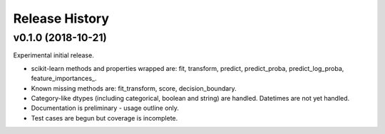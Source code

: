 ===============
Release History
===============

v0.1.0 (2018-10-21)
-------------------

Experimental initial release.

- scikit-learn methods and properties wrapped are: fit, transform, predict, predict_proba, predict_log_proba, feature_importances\_.
- Known missing methods are: fit_transform, score, decision_boundary.
- Category-like dtypes (including categorical, boolean and string) are handled. Datetimes are not yet handled.
- Documentation is preliminary - usage outline only.
- Test cases are begun but coverage is incomplete.
